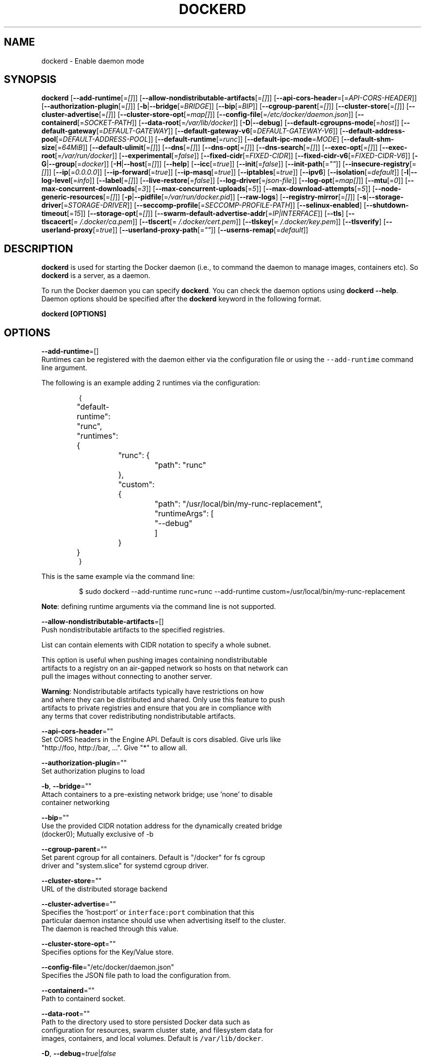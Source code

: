.nh
.TH "DOCKERD" "8" "SEPTEMBER 2015" "Docker Community" "Docker User Manuals"

.SH NAME
.PP
dockerd \- Enable daemon mode


.SH SYNOPSIS
.PP
\fBdockerd\fP
[\fB\-\-add\-runtime\fP[=\fI[]\fP]]
[\fB\-\-allow\-nondistributable\-artifacts\fP[=\fI[]\fP]]
[\fB\-\-api\-cors\-header\fP=[=\fIAPI\-CORS\-HEADER\fP]]
[\fB\-\-authorization\-plugin\fP[=\fI[]\fP]]
[\fB\-b\fP|\fB\-\-bridge\fP[=\fIBRIDGE\fP]]
[\fB\-\-bip\fP[=\fIBIP\fP]]
[\fB\-\-cgroup\-parent\fP[=\fI[]\fP]]
[\fB\-\-cluster\-store\fP[=\fI[]\fP]]
[\fB\-\-cluster\-advertise\fP[=\fI[]\fP]]
[\fB\-\-cluster\-store\-opt\fP[=\fImap[]\fP]]
[\fB\-\-config\-file\fP[=\fI/etc/docker/daemon.json\fP]]
[\fB\-\-containerd\fP[=\fISOCKET\-PATH\fP]]
[\fB\-\-data\-root\fP[=\fI/var/lib/docker\fP]]
[\fB\-D\fP|\fB\-\-debug\fP]
[\fB\-\-default\-cgroupns\-mode\fP[=\fIhost\fP]]
[\fB\-\-default\-gateway\fP[=\fIDEFAULT\-GATEWAY\fP]]
[\fB\-\-default\-gateway\-v6\fP[=\fIDEFAULT\-GATEWAY\-V6\fP]]
[\fB\-\-default\-address\-pool\fP[=\fIDEFAULT\-ADDRESS\-POOL\fP]]
[\fB\-\-default\-runtime\fP[=\fIrunc\fP]]
[\fB\-\-default\-ipc\-mode\fP=\fIMODE\fP]
[\fB\-\-default\-shm\-size\fP[=\fI64MiB\fP]]
[\fB\-\-default\-ulimit\fP[=\fI[]\fP]]
[\fB\-\-dns\fP[=\fI[]\fP]]
[\fB\-\-dns\-opt\fP[=\fI[]\fP]]
[\fB\-\-dns\-search\fP[=\fI[]\fP]]
[\fB\-\-exec\-opt\fP[=\fI[]\fP]]
[\fB\-\-exec\-root\fP[=\fI/var/run/docker\fP]]
[\fB\-\-experimental\fP[=\fIfalse\fP]]
[\fB\-\-fixed\-cidr\fP[=\fIFIXED\-CIDR\fP]]
[\fB\-\-fixed\-cidr\-v6\fP[=\fIFIXED\-CIDR\-V6\fP]]
[\fB\-G\fP|\fB\-\-group\fP[=\fIdocker\fP]]
[\fB\-H\fP|\fB\-\-host\fP[=\fI[]\fP]]
[\fB\-\-help\fP]
[\fB\-\-icc\fP[=\fItrue\fP]]
[\fB\-\-init\fP[=\fIfalse\fP]]
[\fB\-\-init\-path\fP[=\fI""\fP]]
[\fB\-\-insecure\-registry\fP[=\fI[]\fP]]
[\fB\-\-ip\fP[=\fI0.0.0.0\fP]]
[\fB\-\-ip\-forward\fP[=\fItrue\fP]]
[\fB\-\-ip\-masq\fP[=\fItrue\fP]]
[\fB\-\-iptables\fP[=\fItrue\fP]]
[\fB\-\-ipv6\fP]
[\fB\-\-isolation\fP[=\fIdefault\fP]]
[\fB\-l\fP|\fB\-\-log\-level\fP[=\fIinfo\fP]]
[\fB\-\-label\fP[=\fI[]\fP]]
[\fB\-\-live\-restore\fP[=\fIfalse\fP]]
[\fB\-\-log\-driver\fP[=\fIjson\-file\fP]]
[\fB\-\-log\-opt\fP[=\fImap[]\fP]]
[\fB\-\-mtu\fP[=\fI0\fP]]
[\fB\-\-max\-concurrent\-downloads\fP[=\fI3\fP]]
[\fB\-\-max\-concurrent\-uploads\fP[=\fI5\fP]]
[\fB\-\-max\-download\-attempts\fP[=\fI5\fP]]
[\fB\-\-node\-generic\-resources\fP[=\fI[]\fP]]
[\fB\-p\fP|\fB\-\-pidfile\fP[=\fI/var/run/docker.pid\fP]]
[\fB\-\-raw\-logs\fP]
[\fB\-\-registry\-mirror\fP[=\fI[]\fP]]
[\fB\-s\fP|\fB\-\-storage\-driver\fP[=\fISTORAGE\-DRIVER\fP]]
[\fB\-\-seccomp\-profile\fP[=\fISECCOMP\-PROFILE\-PATH\fP]]
[\fB\-\-selinux\-enabled\fP]
[\fB\-\-shutdown\-timeout\fP[=\fI15\fP]]
[\fB\-\-storage\-opt\fP[=\fI[]\fP]]
[\fB\-\-swarm\-default\-advertise\-addr\fP[=\fIIP|INTERFACE\fP]]
[\fB\-\-tls\fP]
[\fB\-\-tlscacert\fP[=\fI\~/.docker/ca.pem\fP]]
[\fB\-\-tlscert\fP[=\fI\~/.docker/cert.pem\fP]]
[\fB\-\-tlskey\fP[=\fI\~/.docker/key.pem\fP]]
[\fB\-\-tlsverify\fP]
[\fB\-\-userland\-proxy\fP[=\fItrue\fP]]
[\fB\-\-userland\-proxy\-path\fP[=\fI""\fP]]
[\fB\-\-userns\-remap\fP[=\fIdefault\fP]]


.SH DESCRIPTION
.PP
\fBdockerd\fP is used for starting the Docker daemon (i.e., to command the daemon
to manage images, containers etc).  So \fBdockerd\fP is a server, as a daemon.

.PP
To run the Docker daemon you can specify \fBdockerd\fP\&.
You can check the daemon options using \fBdockerd \-\-help\fP\&.
Daemon options should be specified after the \fBdockerd\fP keyword in the
following format.

.PP
\fBdockerd [OPTIONS]\fP


.SH OPTIONS
.PP
\fB\-\-add\-runtime\fP=[]
  Runtimes can be registered with the daemon either via the
configuration file or using the \fB\fC\-\-add\-runtime\fR command line argument.

.PP
The following is an example adding 2 runtimes via the configuration:

.PP
.RS

.nf
{
	"default\-runtime": "runc",
	"runtimes": {
		"runc": {
			"path": "runc"
		},
		"custom": {
			"path": "/usr/local/bin/my\-runc\-replacement",
			"runtimeArgs": [
				"\-\-debug"
			]
		}
	}
}

.fi
.RE

.PP
This is the same example via the command line:

.PP
.RS

.nf
$ sudo dockerd \-\-add\-runtime runc=runc \-\-add\-runtime custom=/usr/local/bin/my\-runc\-replacement

.fi
.RE

.PP
\fBNote\fP: defining runtime arguments via the command line is not supported.

.PP
\fB\-\-allow\-nondistributable\-artifacts\fP=[]
  Push nondistributable artifacts to the specified registries.

.PP
List can contain elements with CIDR notation to specify a whole subnet.

.PP
This option is useful when pushing images containing nondistributable
  artifacts to a registry on an air\-gapped network so hosts on that network can
  pull the images without connecting to another server.

.PP
\fBWarning\fP: Nondistributable artifacts typically have restrictions on how
  and where they can be distributed and shared. Only use this feature to push
  artifacts to private registries and ensure that you are in compliance with
  any terms that cover redistributing nondistributable artifacts.

.PP
\fB\-\-api\-cors\-header\fP=""
  Set CORS headers in the Engine API. Default is cors disabled. Give urls like
  "http://foo, http://bar, ...". Give "*" to allow all.

.PP
\fB\-\-authorization\-plugin\fP=""
  Set authorization plugins to load

.PP
\fB\-b\fP, \fB\-\-bridge\fP=""
  Attach containers to a pre\-existing network bridge; use 'none' to disable
  container networking

.PP
\fB\-\-bip\fP=""
  Use the provided CIDR notation address for the dynamically created bridge
  (docker0); Mutually exclusive of \-b

.PP
\fB\-\-cgroup\-parent\fP=""
  Set parent cgroup for all containers. Default is "/docker" for fs cgroup
  driver and "system.slice" for systemd cgroup driver.

.PP
\fB\-\-cluster\-store\fP=""
  URL of the distributed storage backend

.PP
\fB\-\-cluster\-advertise\fP=""
  Specifies the 'host:port' or \fB\fCinterface:port\fR combination that this
  particular daemon instance should use when advertising itself to the cluster.
  The daemon is reached through this value.

.PP
\fB\-\-cluster\-store\-opt\fP=""
  Specifies options for the Key/Value store.

.PP
\fB\-\-config\-file\fP="/etc/docker/daemon.json"
  Specifies the JSON file path to load the configuration from.

.PP
\fB\-\-containerd\fP=""
  Path to containerd socket.

.PP
\fB\-\-data\-root\fP=""
  Path to the directory used to store persisted Docker data such as
  configuration for resources, swarm cluster state, and filesystem data for
  images, containers, and local volumes. Default is \fB\fC/var/lib/docker\fR\&.

.PP
\fB\-D\fP, \fB\-\-debug\fP=\fItrue\fP|\fIfalse\fP
  Enable debug mode. Default is false.

.PP
\fB\-\-default\-cgroupns\-mode\fP="\fBhost\fP|\fBprivate\fP"
  Set the default cgroup namespace mode for newly created containers. The argument
  can either be \fBhost\fP or \fBprivate\fP\&. If unset, this defaults to \fB\fChost\fR on cgroup v1,
\fB\fCprivate\fR on cgroup v2.

.PP
\fB\-\-default\-gateway\fP=""
  IPv4 address of the container default gateway; this address must be part of
  the bridge subnet (which is defined by \-b or \-\-bip)

.PP
\fB\-\-default\-gateway\-v6\fP=""
  IPv6 address of the container default gateway

.PP
\fB\-\-default\-address\-pool\fP=""
  Default address pool from which IPAM driver selects a subnet for the networks.
  Example: base=172.30.0.0/16,size=24 will set the default
  address pools for the selected scope networks to {172.30.[0\-255].0/24}

.PP
\fB\-\-default\-runtime\fP="runc"
  Set default runtime if there're more than one specified by \fB\fC\-\-add\-runtime\fR\&.

.PP
\fB\-\-default\-ipc\-mode\fP="\fBprivate\fP|\fBshareable\fP"
  Set the default IPC mode for newly created containers. The argument
  can either be \fBprivate\fP or \fBshareable\fP\&.

.PP
\fB\-\-default\-shm\-size\fP=\fI64MiB\fP
  Set the daemon\-wide default shm size for containers. Default is \fB\fC64MiB\fR\&.

.PP
\fB\-\-default\-ulimit\fP=[]
  Default ulimits for containers.

.PP
\fB\-\-dns\fP=""
  Force Docker to use specific DNS servers

.PP
\fB\-\-dns\-opt\fP=""
  DNS options to use.

.PP
\fB\-\-dns\-search\fP=[]
  DNS search domains to use.

.PP
\fB\-\-exec\-opt\fP=[]
  Set runtime execution options. See RUNTIME EXECUTION OPTIONS.

.PP
\fB\-\-exec\-root\fP=""
  Path to use as the root of the Docker execution state files. Default is
  \fB\fC/var/run/docker\fR\&.

.PP
\fB\-\-experimental\fP=""
  Enable the daemon experimental features.

.PP
\fB\-\-fixed\-cidr\fP=""
  IPv4 subnet for fixed IPs (e.g., 10.20.0.0/16); this subnet must be nested in
  the bridge subnet (which is defined by \-b or \-\-bip).

.PP
\fB\-\-fixed\-cidr\-v6\fP=""
  IPv6 subnet for global IPv6 addresses (e.g., 2a00:1450::/64)

.PP
\fB\-G\fP, \fB\-\-group\fP=""
  Group to assign the unix socket specified by \-H when running in daemon mode.
  use '' (the empty string) to disable setting of a group. Default is \fB\fCdocker\fR\&.

.PP
\fB\-H\fP, \fB\-\-host\fP=[\fIunix:///var/run/docker.sock\fP]: tcp://[host:port] to bind or
unix://[/path/to/socket] to use.
  The socket(s) to bind to in daemon mode specified using one or more
  tcp://host:port, unix:///path/to/socket, fd://* or fd://socketfd.

.PP
\fB\-\-help\fP
  Print usage statement

.PP
\fB\-\-icc\fP=\fItrue\fP|\fIfalse\fP
  Allow unrestricted inter\-container and Docker daemon host communication. If
  disabled, containers can still be linked together using the \fB\-\-link\fP option
  (see \fBdocker\-run(1)\fP). Default is true.

.PP
\fB\-\-init\fP
  Run an init process inside containers for signal forwarding and process
  reaping.

.PP
\fB\-\-init\-path\fP
  Path to the docker\-init binary.

.PP
\fB\-\-insecure\-registry\fP=[]
  Enable insecure registry communication, i.e., enable un\-encrypted and/or
  untrusted communication.

.PP
List of insecure registries can contain an element with CIDR notation to
  specify a whole subnet. Insecure registries accept HTTP and/or accept HTTPS
  with certificates from unknown CAs.

.PP
Enabling \fB\fC\-\-insecure\-registry\fR is useful when running a local registry.
  However, because its use creates security vulnerabilities it should ONLY be
  enabled for testing purposes.  For increased security, users should add their
  CA to their system's list of trusted CAs instead of using
  \fB\fC\-\-insecure\-registry\fR\&.

.PP
\fB\-\-ip\fP=""
  Default IP address to use when binding container ports. Default is \fB\fC0.0.0.0\fR\&.

.PP
\fB\-\-ip\-forward\fP=\fItrue\fP|\fIfalse\fP
  Enables IP forwarding on the Docker host. The default is \fB\fCtrue\fR\&. This flag
  interacts with the IP forwarding setting on your host system's kernel. If
  your system has IP forwarding disabled, this setting enables it. If your
  system has IP forwarding enabled, setting this flag to \fB\fC\-\-ip\-forward=false\fR
  has no effect.

.PP
This setting will also enable IPv6 forwarding if you have both
  \fB\fC\-\-ip\-forward=true\fR and \fB\fC\-\-fixed\-cidr\-v6\fR set. Note that this may reject
  Router Advertisements and interfere with the host's existing IPv6
  configuration. For more information, please consult the documentation about
  "Advanced Networking \- IPv6".

.PP
\fB\-\-ip\-masq\fP=\fItrue\fP|\fIfalse\fP
  Enable IP masquerading for bridge's IP range. Default is true.

.PP
\fB\-\-iptables\fP=\fItrue\fP|\fIfalse\fP
  Enable Docker's addition of iptables rules. Default is true.

.PP
\fB\-\-ipv6\fP=\fItrue\fP|\fIfalse\fP
  Enable IPv6 support. Default is false. Docker will create an IPv6\-enabled
  bridge with address fe80::1 which will allow you to create IPv6\-enabled
  containers. Use together with \fB\fC\-\-fixed\-cidr\-v6\fR to provide globally routable
  IPv6 addresses. IPv6 forwarding will be enabled if not used with
  \fB\fC\-\-ip\-forward=false\fR\&. This may collide with your host's current IPv6
  settings. For more information please consult the documentation about
  "Advanced Networking \-\& IPv6".

.PP
\fB\-\-isolation\fP="\fIdefault\fP"
   Isolation specifies the type of isolation technology used by containers.
   Note that the default on Windows server is \fB\fCprocess\fR, and the default on
   Windows client is \fB\fChyperv\fR\&. Linux only supports \fB\fCdefault\fR\&.

.PP
\fB\-l\fP, \fB\-\-log\-level\fP="\fIdebug\fP|\fIinfo\fP|\fIwarn\fP|\fIerror\fP|\fIfatal\fP"
  Set the logging level. Default is \fB\fCinfo\fR\&.

.PP
\fB\-\-label\fP="[]"
  Set key=value labels to the daemon (displayed in \fB\fCdocker info\fR)

.PP
\fB\-\-live\-restore\fP=\fIfalse\fP
  Enable live restore of running containers when the daemon starts so that they
  are not restarted. This option is applicable only for docker daemon running
  on Linux host.

.PP
\fB\-\-log\-driver\fP="\fIjson\-file\fP|\fIsyslog\fP|\fIjournald\fP|\fIgelf\fP|\fIfluentd\fP|\fIawslogs\fP|\fIsplunk\fP|\fIetwlogs\fP|\fIgcplogs\fP|\fInone\fP"
  Default driver for container logs. Default is \fB\fCjson\-file\fR\&.
  \fBWarning\fP: \fB\fCdocker logs\fR command works only for \fB\fCjson\-file\fR logging driver.

.PP
\fB\-\-log\-opt\fP=[]
  Logging driver specific options.

.PP
\fB\-\-mtu\fP=\fI0\fP
  Set the containers network mtu. Default is \fB\fC0\fR\&.

.PP
\fB\-\-max\-concurrent\-downloads\fP=\fI3\fP
  Set the max concurrent downloads for each pull. Default is \fB\fC3\fR\&.

.PP
\fB\-\-max\-concurrent\-uploads\fP=\fI5\fP
  Set the max concurrent uploads for each push. Default is \fB\fC5\fR\&.

.PP
\fB\-\-max\-download\-attempts\fP=\fI5\fP
  Set the max download attempts for each pull. Default is \fB\fC5\fR\&.

.PP
\fB\-\-node\-generic\-resources\fP=\fI[]\fP
  Advertise user\-defined resource. Default is \fB\fC[]\fR\&.
  Use this if your swarm cluster has some nodes with custom
  resources (e.g: NVIDIA GPU, SSD, ...) and you need your services to land on
  nodes advertising these resources.
  Usage example: \fB\fC\-\-node\-generic\-resources "NVIDIA\-GPU=UUID1"
  \-\-node\-generic\-resources "NVIDIA\-GPU=UUID2"\fR

.PP
\fB\-p\fP, \fB\-\-pidfile\fP=""
  Path to use for daemon PID file. Default is \fB\fC/var/run/docker.pid\fR

.PP
\fB\-\-raw\-logs\fP
  Output daemon logs in full timestamp format without ANSI coloring. If this
  flag is not set, the daemon outputs condensed, colorized logs if a terminal
  is detected, or full ("raw") output otherwise.

.PP
\fB\-\-registry\-mirror\fP=\fI://\fP
  Prepend a registry mirror to be used for image pulls. May be specified
  multiple times.

.PP
\fB\-s\fP, \fB\-\-storage\-driver\fP=""
  Force the Docker runtime to use a specific storage driver.

.PP
\fB\-\-seccomp\-profile\fP=""
  Path to seccomp profile.

.PP
\fB\-\-selinux\-enabled\fP=\fItrue\fP|\fIfalse\fP
  Enable selinux support. Default is false.

.PP
\fB\-\-shutdown\-timeout\fP=\fI15\fP
  Set the shutdown timeout value in seconds. Default is \fB\fC15\fR\&.

.PP
\fB\-\-storage\-opt\fP=[]
  Set storage driver options. See STORAGE DRIVER OPTIONS.

.PP
\fB\-\-swarm\-default\-advertise\-addr\fP=\fIIP|INTERFACE\fP
  Set default address or interface for swarm to advertise as its
  externally\-reachable address to other cluster members. This can be a
  hostname, an IP address, or an interface such as \fB\fCeth0\fR\&. A port cannot be
  specified with this option.

.PP
\fB\-\-tls\fP=\fItrue\fP|\fIfalse\fP
  Use TLS; implied by \-\-tlsverify. Default is false.

.PP
\fB\-\-tlscacert\fP=\fI\~/.docker/ca.pem\fP
  Trust certs signed only by this CA.

.PP
\fB\-\-tlscert\fP=\fI\~/.docker/cert.pem\fP
  Path to TLS certificate file.

.PP
\fB\-\-tlskey\fP=\fI\~/.docker/key.pem\fP
  Path to TLS key file.

.PP
\fB\-\-tlsverify\fP=\fItrue\fP|\fIfalse\fP
  Use TLS and verify the remote (daemon: verify client, client: verify daemon).
  Default is false.

.PP
\fB\-\-userland\-proxy\fP=\fItrue\fP|\fIfalse\fP
  Rely on a userland proxy implementation for inter\-container and
  outside\-to\-container loopback communications. Default is true.

.PP
\fB\-\-userland\-proxy\-path\fP=""
  Path to the userland proxy binary.

.PP
\fB\-\-userns\-remap\fP=\fIdefault\fP|\fIuid:gid\fP|\fIuser:group\fP|\fIuser\fP|\fIuid\fP
  Enable user namespaces for containers on the daemon. Specifying "default"
  will cause a new user and group to be created to handle UID and GID range
  remapping for the user namespace mappings used for contained processes.
  Specifying a user (or uid) and optionally a group (or gid) will cause the
  daemon to lookup the user and group's subordinate ID ranges for use as the
  user namespace mappings for contained processes.


.SH STORAGE DRIVER OPTIONS
.PP
Docker uses storage backends (known as "graphdrivers" in the Docker
internals) to create writable containers from images.  Many of these
backends use operating system level technologies and can be
configured.

.PP
Specify options to the storage backend with \fB\-\-storage\-opt\fP flags. The
backends that currently take options are \fIdevicemapper\fP, \fIzfs\fP and \fIbtrfs\fP\&.
Options for \fIdevicemapper\fP are prefixed with \fIdm\fP, options for \fIzfs\fP
start with \fIzfs\fP and options for \fIbtrfs\fP start with \fIbtrfs\fP\&.

.PP
Specifically for devicemapper, the default is a "loopback" model which
requires no pre\-configuration, but is extremely inefficient.  Do not
use it in production.

.PP
To make the best use of Docker with the devicemapper backend, you must
have a recent version of LVM.  Use \fB\fClvm\fR to create a thin pool; for
more information see \fB\fCman lvmthin\fR\&.  Then, use \fB\fC\-\-storage\-opt
dm.thinpooldev\fR to tell the Docker engine to use that pool for
allocating images and container snapshots.

.SH Devicemapper options
.SS dm.thinpooldev
.PP
Specifies a custom block storage device to use for the thin pool.

.PP
If using a block device for device mapper storage, it is best to use \fB\fClvm\fR
to create and manage the thin\-pool volume. This volume is then handed to Docker
to exclusively create snapshot volumes needed for images and containers.

.PP
Managing the thin\-pool outside of Engine makes for the most feature\-rich
method of having Docker utilize device mapper thin provisioning as the
backing storage for Docker containers. The highlights of the lvm\-based
thin\-pool management feature include: automatic or interactive thin\-pool
resize support, dynamically changing thin\-pool features, automatic thinp
metadata checking when lvm activates the thin\-pool, etc.

.PP
As a fallback if no thin pool is provided, loopback files are
created. Loopback is very slow, but can be used without any
pre\-configuration of storage. It is strongly recommended that you do
not use loopback in production. Ensure your Engine daemon has a
\fB\fC\-\-storage\-opt dm.thinpooldev\fR argument provided.

.PP
Example use:

.PP
$ dockerd \\
         \-\-storage\-opt dm.thinpooldev=/dev/mapper/thin\-pool

.SS dm.directlvm\_device
.PP
As an alternative to manually creating a thin pool as above, Docker can
automatically configure a block device for you.

.PP
Example use:

.PP
$ dockerd \\
         \-\-storage\-opt dm.directlvm\_device=/dev/xvdf

.SS dm.thinp\_percent
.PP
Sets the percentage of passed in block device to use for storage.

.SS Example:
.PP
$ sudo dockerd \\
        \-\-storage\-opt dm.thinp\_percent=95

.SS \fB\fCdm.thinp\_metapercent\fR
.PP
Sets the percentage of the passed in block device to use for metadata storage.

.SS Example:
.PP
$ sudo dockerd \\
         \-\-storage\-opt dm.thinp\_metapercent=1

.SS dm.thinp\_autoextend\_threshold
.PP
Sets the value of the percentage of space used before \fB\fClvm\fR attempts to
autoextend the available space [100 = disabled]

.SS Example:
.PP
$ sudo dockerd \\
         \-\-storage\-opt dm.thinp\_autoextend\_threshold=80

.SS dm.thinp\_autoextend\_percent
.PP
Sets the value percentage value to increase the thin pool by when \fB\fClvm\fR
attempts to autoextend the available space [100 = disabled]

.SS Example:
.PP
$ sudo dockerd \\
         \-\-storage\-opt dm.thinp\_autoextend\_percent=20

.SS dm.basesize
.PP
Specifies the size to use when creating the base device, which limits
the size of images and containers. The default value is 10G. Note,
thin devices are inherently "sparse", so a 10G device which is mostly
empty doesn't use 10 GB of space on the pool. However, the filesystem
will use more space for base images the larger the device
is.

.PP
The base device size can be increased at daemon restart which will allow
all future images and containers (based on those new images) to be of the
new base device size.

.PP
Example use: \fB\fCdockerd \-\-storage\-opt dm.basesize=50G\fR

.PP
This will increase the base device size to 50G. The Docker daemon will throw an
error if existing base device size is larger than 50G. A user can use
this option to expand the base device size however shrinking is not permitted.

.PP
This value affects the system\-wide "base" empty filesystem that may already
be initialized and inherited by pulled images. Typically, a change to this
value requires additional steps to take effect:

.PP
.RS

.nf
    $ sudo service docker stop
    $ sudo rm \-rf /var/lib/docker
    $ sudo service docker start

.fi
.RE

.PP
Example use: \fB\fCdockerd \-\-storage\-opt dm.basesize=20G\fR

.SS dm.fs
.PP
Specifies the filesystem type to use for the base device. The
supported options are \fB\fCext4\fR and \fB\fCxfs\fR\&. The default is \fB\fCext4\fR\&.

.PP
Example use: \fB\fCdockerd \-\-storage\-opt dm.fs=xfs\fR

.SS dm.mkfsarg
.PP
Specifies extra mkfs arguments to be used when creating the base device.

.PP
Example use: \fB\fCdockerd \-\-storage\-opt "dm.mkfsarg=\-O ^has\_journal"\fR

.SS dm.mountopt
.PP
Specifies extra mount options used when mounting the thin devices.

.PP
Example use: \fB\fCdockerd \-\-storage\-opt dm.mountopt=nodiscard\fR

.SS dm.use\_deferred\_removal
.PP
Enables use of deferred device removal if \fB\fClibdm\fR and the kernel driver
support the mechanism.

.PP
Deferred device removal means that if device is busy when devices are
being removed/deactivated, then a deferred removal is scheduled on
device. And devices automatically go away when last user of the device
exits.

.PP
For example, when a container exits, its associated thin device is removed. If
that device has leaked into some other mount namespace and can't be removed,
the container exit still succeeds and this option causes the system to schedule
the device for deferred removal. It does not wait in a loop trying to remove a
busy device.

.PP
Example use: \fB\fCdockerd \-\-storage\-opt dm.use\_deferred\_removal=true\fR

.SS dm.use\_deferred\_deletion
.PP
Enables use of deferred device deletion for thin pool devices. By default,
thin pool device deletion is synchronous. Before a container is deleted, the
Docker daemon removes any associated devices. If the storage driver can not
remove a device, the container deletion fails and daemon returns.

.PP
\fB\fCError deleting container: Error response from daemon: Cannot destroy container\fR

.PP
To avoid this failure, enable both deferred device deletion and deferred
device removal on the daemon.

.PP
\fB\fCdockerd \-\-storage\-opt dm.use\_deferred\_deletion=true \-\-storage\-opt dm.use\_deferred\_removal=true\fR

.PP
With these two options enabled, if a device is busy when the driver is
deleting a container, the driver marks the device as deleted. Later, when the
device isn't in use, the driver deletes it.

.PP
In general it should be safe to enable this option by default. It will help
when unintentional leaking of mount point happens across multiple mount
namespaces.

.SS dm.loopdatasize
.PP
\fBNote\fP: This option configures devicemapper loopback, which should not be
used in production.

.PP
Specifies the size to use when creating the loopback file for the "data" device
which is used for the thin pool. The default size is 100G. The file is sparse,
so it will not initially take up this much space.

.PP
Example use: \fB\fCdockerd \-\-storage\-opt dm.loopdatasize=200G\fR

.SS dm.loopmetadatasize
.PP
\fBNote\fP: This option configures devicemapper loopback, which should not be
used in production.

.PP
Specifies the size to use when creating the loopback file for the "metadata"
device which is used for the thin pool. The default size is 2G. The file is
sparse, so it will not initially take up this much space.

.PP
Example use: \fB\fCdockerd \-\-storage\-opt dm.loopmetadatasize=4G\fR

.SS dm.datadev
.PP
(Deprecated, use \fB\fCdm.thinpooldev\fR)

.PP
Specifies a custom blockdevice to use for data for a Docker\-managed thin pool.
It is better to use \fB\fCdm.thinpooldev\fR \- see the documentation for it above for
discussion of the advantages.

.SS dm.metadatadev
.PP
(Deprecated, use \fB\fCdm.thinpooldev\fR)

.PP
Specifies a custom blockdevice to use for metadata for a Docker\-managed thin
pool.  See \fB\fCdm.datadev\fR for why this is deprecated.

.SS dm.blocksize
.PP
Specifies a custom blocksize to use for the thin pool.  The default
blocksize is 64K.

.PP
Example use: \fB\fCdockerd \-\-storage\-opt dm.blocksize=512K\fR

.SS dm.blkdiscard
.PP
Enables or disables the use of \fB\fCblkdiscard\fR when removing devicemapper devices.
This is disabled by default due to the additional latency, but as a special
case with loopback devices it will be enabled, in order to re\-sparsify the
loopback file on image/container removal.

.PP
Disabling this on loopback can lead to \fImuch\fP faster container removal times,
but it also prevents the space used in \fB\fC/var/lib/docker\fR directory from being
returned to the system for other use when containers are removed.

.PP
Example use: \fB\fCdockerd \-\-storage\-opt dm.blkdiscard=false\fR

.SS dm.override\_udev\_sync\_check
.PP
By default, the devicemapper backend attempts to synchronize with the \fB\fCudev\fR
device manager for the Linux kernel.  This option allows disabling that
synchronization, to continue even though the configuration may be buggy.

.PP
To view the \fB\fCudev\fR sync support of a Docker daemon that is using the
\fB\fCdevicemapper\fR driver, run:

.PP
.RS

.nf
    $ docker info
    [...]
     Udev Sync Supported: true
    [...]

.fi
.RE

.PP
When \fB\fCudev\fR sync support is \fB\fCtrue\fR, then \fB\fCdevicemapper\fR and \fB\fCudev\fR can
coordinate the activation and deactivation of devices for containers.

.PP
When \fB\fCudev\fR sync support is \fB\fCfalse\fR, a race condition occurs between the
\fB\fCdevicemapper\fR and \fB\fCudev\fR during create and cleanup. The race condition results
in errors and failures. (For information on these failures, see
docker#4036
\[la]https://github.com/docker/docker/issues/4036\[ra])

.PP
To allow the \fB\fCdocker\fR daemon to start, regardless of whether \fB\fCudev\fR sync is
\fB\fCfalse\fR, set \fB\fCdm.override\_udev\_sync\_check\fR to true:

.PP
.RS

.nf
    $ dockerd \-\-storage\-opt dm.override\_udev\_sync\_check=true

.fi
.RE

.PP
When this value is \fB\fCtrue\fR, the driver continues and simply warns you the errors
are happening.

.PP
\fBNote\fP: The ideal is to pursue a \fB\fCdocker\fR daemon and environment that does
support synchronizing with \fB\fCudev\fR\&. For further discussion on this topic, see
docker#4036
\[la]https://github.com/docker/docker/issues/4036\[ra]\&.
Otherwise, set this flag for migrating existing Docker daemons to a daemon with
a supported environment.

.SS dm.min\_free\_space
.PP
Specifies the min free space percent in a thin pool require for new device
creation to succeed. This check applies to both free data space as well
as free metadata space. Valid values are from 0% \- 99%. Value 0% disables
free space checking logic. If user does not specify a value for this option,
the Engine uses a default value of 10%.

.PP
Whenever a new a thin pool device is created (during \fB\fCdocker pull\fR or during
container creation), the Engine checks if the minimum free space is available.
If the space is unavailable, then device creation fails and any relevant
\fB\fCdocker\fR operation fails.

.PP
To recover from this error, you must create more free space in the thin pool to
recover from the error. You can create free space by deleting some images and
containers from tge thin pool. You can also add more storage to the thin pool.

.PP
To add more space to an LVM (logical volume management) thin pool, just add
more storage to the  group container thin pool; this should automatically
resolve any errors. If your configuration uses loop devices, then stop the
Engine daemon, grow the size of loop files and restart the daemon to resolve
the issue.

.PP
Example use:: \fB\fCdockerd \-\-storage\-opt dm.min\_free\_space=10%\fR

.SS dm.xfs\_nospace\_max\_retries
.PP
Specifies the maximum number of retries XFS should attempt to complete IO when
ENOSPC (no space) error is returned by underlying storage device.

.PP
By default XFS retries infinitely for IO to finish and this can result in
unkillable process. To change this behavior one can set xfs\_nospace\_max\_retries
to say 0 and XFS will not retry IO after getting ENOSPC and will shutdown
filesystem.

.PP
Example use:

.PP
.RS

.nf
$ sudo dockerd \-\-storage\-opt dm.xfs\_nospace\_max\_retries=0

.fi
.RE

.SS dm.libdm\_log\_level
.PP
Specifies the maxmimum libdm log level that will be forwarded to the dockerd
log (as specified by \-\-log\-level). This option is primarily intended for
debugging problems involving libdm. Using values other than the defaults may
cause false\-positive warnings to be logged.

.PP
Values specified must fall within the range of valid libdm log levels. At the
time of writing, the following is the list of libdm log levels as well as their
corresponding levels when output by dockerd.

.TS
allbox;
l l l 
l l l .
\fB\fClibdm Level\fR	\fB\fCValue\fR	\fB\fC\-\-log\-level\fR
\_LOG\_FATAL	2	error
\_LOG\_ERR	3	error
\_LOG\_WARN	4	warn
\_LOG\_NOTICE	5	info
\_LOG\_INFO	6	info
\_LOG\_DEBUG	7	debug
.TE

.PP
Example use:

.PP
.RS

.nf
$ sudo dockerd \\
      \-\-log\-level debug \\
      \-\-storage\-opt dm.libdm\_log\_level=7

.fi
.RE

.SH ZFS options
.SS zfs.fsname
.PP
Set zfs filesystem under which docker will create its own datasets.  By default
docker will pick up the zfs filesystem where docker graph (\fB\fC/var/lib/docker\fR)
is located.

.PP
Example use: \fB\fCdockerd \-s zfs \-\-storage\-opt zfs.fsname=zroot/docker\fR

.SH Btrfs options
.SS btrfs.min\_space
.PP
Specifies the minimum size to use when creating the subvolume which is used for
containers. If user uses disk quota for btrfs when creating or running a
container with \fB\-\-storage\-opt size\fP option, docker should ensure the \fBsize\fP
cannot be smaller than \fBbtrfs.min\_space\fP\&.

.PP
Example use: \fB\fCdocker daemon \-s btrfs \-\-storage\-opt btrfs.min\_space=10G\fR


.SH CLUSTER STORE OPTIONS
.PP
The daemon uses libkv to advertise the node within the cluster.  Some Key/Value
backends support mutual TLS, and the client TLS settings used by the daemon can
be configured using the \fB\-\-cluster\-store\-opt\fP flag, specifying the paths to
PEM encoded files.

.SS kv.cacertfile
.PP
Specifies the path to a local file with PEM encoded CA certificates to trust

.SS kv.certfile
.PP
Specifies the path to a local file with a PEM encoded certificate.  This
certificate is used as the client cert for communication with the Key/Value
store.

.SS kv.keyfile
.PP
Specifies the path to a local file with a PEM encoded private key.  This
private key is used as the client key for communication with the Key/Value
store.


.SH Access authorization
.PP
Docker's access authorization can be extended by authorization plugins that
your organization can purchase or build themselves. You can install one or more
authorization plugins when you start the Docker \fB\fCdaemon\fR using the
\fB\fC\-\-authorization\-plugin=PLUGIN\_ID\fR option.

.PP
.RS

.nf
dockerd \-\-authorization\-plugin=plugin1 \-\-authorization\-plugin=plugin2,...

.fi
.RE

.PP
The \fB\fCPLUGIN\_ID\fR value is either the plugin's name or a path to its
specification file. The plugin's implementation determines whether you can
specify a name or path. Consult with your Docker administrator to get
information about the plugins available to you.

.PP
Once a plugin is installed, requests made to the \fB\fCdaemon\fR through the
command line or Docker's Engine API are allowed or denied by the plugin.
If you have multiple plugins installed, each plugin, in order, must
allow the request for it to complete.

.PP
For information about how to create an authorization plugin, see access authorization
plugin
\[la]https://docs.docker.com/engine/extend/plugins_authorization/\[ra] section in the
Docker extend section of this documentation.


.SH RUNTIME EXECUTION OPTIONS
.PP
You can configure the runtime using options specified with the \fB\fC\-\-exec\-opt\fR flag.
All the flag's options have the \fB\fCnative\fR prefix. A single \fB\fCnative.cgroupdriver\fR
option is available.

.PP
The \fB\fCnative.cgroupdriver\fR option specifies the management of the container's
cgroups. You can only specify \fB\fCcgroupfs\fR or \fB\fCsystemd\fR\&. If you specify
\fB\fCsystemd\fR and it is not available, the system errors out. If you omit the
\fB\fCnative.cgroupdriver\fR option,\fB\fCcgroupfs\fR is used on cgroup v1 hosts, \fB\fCsystemd\fR
is used on cgroup v2 hosts with systemd available.

.PP
This example sets the \fB\fCcgroupdriver\fR to \fB\fCsystemd\fR:

.PP
.RS

.nf
$ sudo dockerd \-\-exec\-opt native.cgroupdriver=systemd

.fi
.RE

.PP
Setting this option applies to all containers the daemon launches.


.SH HISTORY
.PP
Sept 2015, Originally compiled by Shishir Mahajan shishir.mahajan@redhat.com
\[la]mailto:shishir.mahajan@redhat.com\[ra]
based on docker.com source material and internal work.
